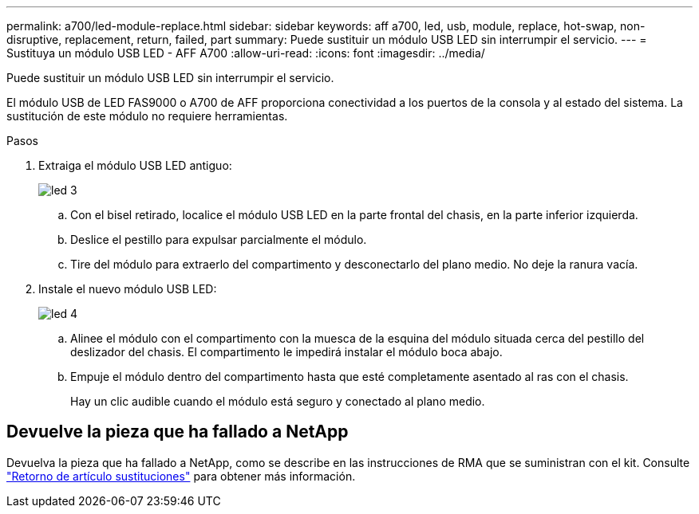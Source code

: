 ---
permalink: a700/led-module-replace.html 
sidebar: sidebar 
keywords: aff a700, led, usb, module, replace, hot-swap, non-disruptive, replacement, return, failed, part 
summary: Puede sustituir un módulo USB LED sin interrumpir el servicio. 
---
= Sustituya un módulo USB LED - AFF A700
:allow-uri-read: 
:icons: font
:imagesdir: ../media/


[role="lead"]
Puede sustituir un módulo USB LED sin interrumpir el servicio.

El módulo USB de LED FAS9000 o A700 de AFF proporciona conectividad a los puertos de la consola y al estado del sistema. La sustitución de este módulo no requiere herramientas.

.Pasos
. Extraiga el módulo USB LED antiguo:
+
image::../media/led_3.png[led 3]

+
.. Con el bisel retirado, localice el módulo USB LED en la parte frontal del chasis, en la parte inferior izquierda.
.. Deslice el pestillo para expulsar parcialmente el módulo.
.. Tire del módulo para extraerlo del compartimento y desconectarlo del plano medio. No deje la ranura vacía.


. Instale el nuevo módulo USB LED:
+
image::../media/led_4.png[led 4]

+
.. Alinee el módulo con el compartimento con la muesca de la esquina del módulo situada cerca del pestillo del deslizador del chasis. El compartimento le impedirá instalar el módulo boca abajo.
.. Empuje el módulo dentro del compartimento hasta que esté completamente asentado al ras con el chasis.
+
Hay un clic audible cuando el módulo está seguro y conectado al plano medio.







== Devuelve la pieza que ha fallado a NetApp

Devuelva la pieza que ha fallado a NetApp, como se describe en las instrucciones de RMA que se suministran con el kit. Consulte https://mysupport.netapp.com/site/info/rma["Retorno de artículo  sustituciones"] para obtener más información.

